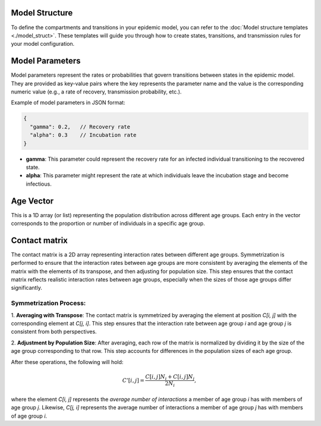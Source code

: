 Model Structure
---------------

To define the compartments and transitions in your epidemic model, you can refer to the
:doc:`Model structure templates <./model_struct>`. These templates will guide you through how to create
states, transitions, and transmission rules for your model configuration.

Model Parameters
----------------

Model parameters represent the rates or probabilities that govern transitions between states in the epidemic model.
They are provided as key-value pairs where the key represents the parameter name and the value is the corresponding
numeric value (e.g., a rate of recovery, transmission probability, etc.).

Example of model parameters in JSON format:

.. code-block:: json

   {
     "gamma": 0.2,   // Recovery rate
     "alpha": 0.3    // Incubation rate
   }

- **gamma**: This parameter could represent the recovery rate for an infected individual transitioning to the recovered state.
- **alpha**: This parameter might represent the rate at which individuals leave the incubation stage and become infectious.


Age Vector
-----------

This is a 1D array (or list) representing the population distribution across different age groups.
Each entry in the vector corresponds to the proportion or number of individuals in a specific age group.


Contact matrix
--------------

The contact matrix is a 2D array representing interaction rates between different age groups. Symmetrization is
performed to ensure that the interaction rates between age groups are more consistent by averaging the elements
of the matrix with the elements of its transpose, and then adjusting for population size. This step ensures that
the contact matrix reflects realistic interaction rates between age groups, especially when the sizes of those age
groups differ significantly.

Symmetrization Process:
***********************

1. **Averaging with Transpose**: The contact matrix is symmetrized by averaging the element at position `C[i, j]`
with the corresponding element at `C[j, i]`. This step ensures that the interaction rate between age group `i` and
age group `j` is consistent from both perspectives.

2. **Adjustment by Population Size**: After averaging, each row of the matrix is normalized by dividing it by
the size of the age group corresponding to that row. This step accounts for differences in the population sizes
of each age group.

After these operations, the following will hold:

   .. math::

     C'[i, j] = \frac{C[i, j] N_i + C[i, j] N_j}{2N_i},

where the element `C[i, j]` represents the *average number of interactions* a member of age
group `i` has with members of age group `j`. Likewise, `C[j, i]` represents the average number of interactions
a member of age group `j` has with members of age group `i`.